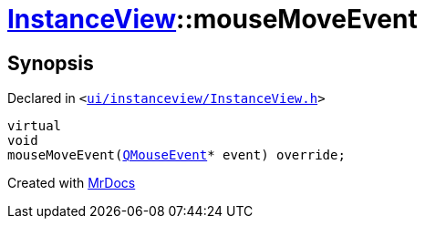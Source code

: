 [#InstanceView-mouseMoveEvent]
= xref:InstanceView.adoc[InstanceView]::mouseMoveEvent
:relfileprefix: ../
:mrdocs:


== Synopsis

Declared in `&lt;https://github.com/PrismLauncher/PrismLauncher/blob/develop/ui/instanceview/InstanceView.h#L100[ui&sol;instanceview&sol;InstanceView&period;h]&gt;`

[source,cpp,subs="verbatim,replacements,macros,-callouts"]
----
virtual
void
mouseMoveEvent(xref:QMouseEvent.adoc[QMouseEvent]* event) override;
----



[.small]#Created with https://www.mrdocs.com[MrDocs]#
